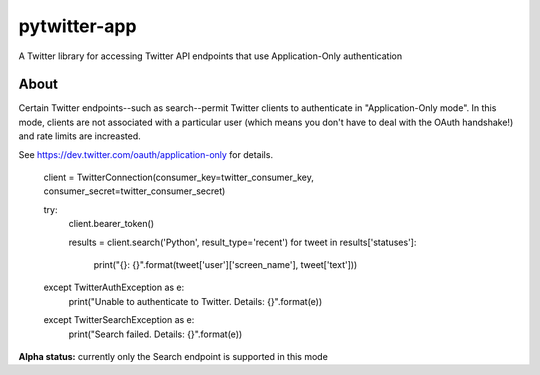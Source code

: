 pytwitter-app
=============

A Twitter library for accessing Twitter API endpoints that use Application-Only authentication

About
-----

Certain Twitter endpoints--such as search--permit Twitter clients to authenticate in "Application-Only mode". In this
mode, clients are not associated with a particular user (which means you don't have to deal with the OAuth handshake!)
and rate limits are increasted.

See https://dev.twitter.com/oauth/application-only for details.

    client = TwitterConnection(consumer_key=twitter_consumer_key, consumer_secret=twitter_consumer_secret)

    try:
        client.bearer_token()

        results = client.search('Python', result_type='recent')
        for tweet in results['statuses']:
            print("{}: {}".format(tweet['user']['screen_name'], tweet['text']))
    except TwitterAuthException as e:
        print("Unable to authenticate to Twitter. Details: {}".format(e))
    except TwitterSearchException as e:
        print("Search failed. Details: {}".format(e))


**Alpha status:** currently only the Search endpoint is supported in this mode